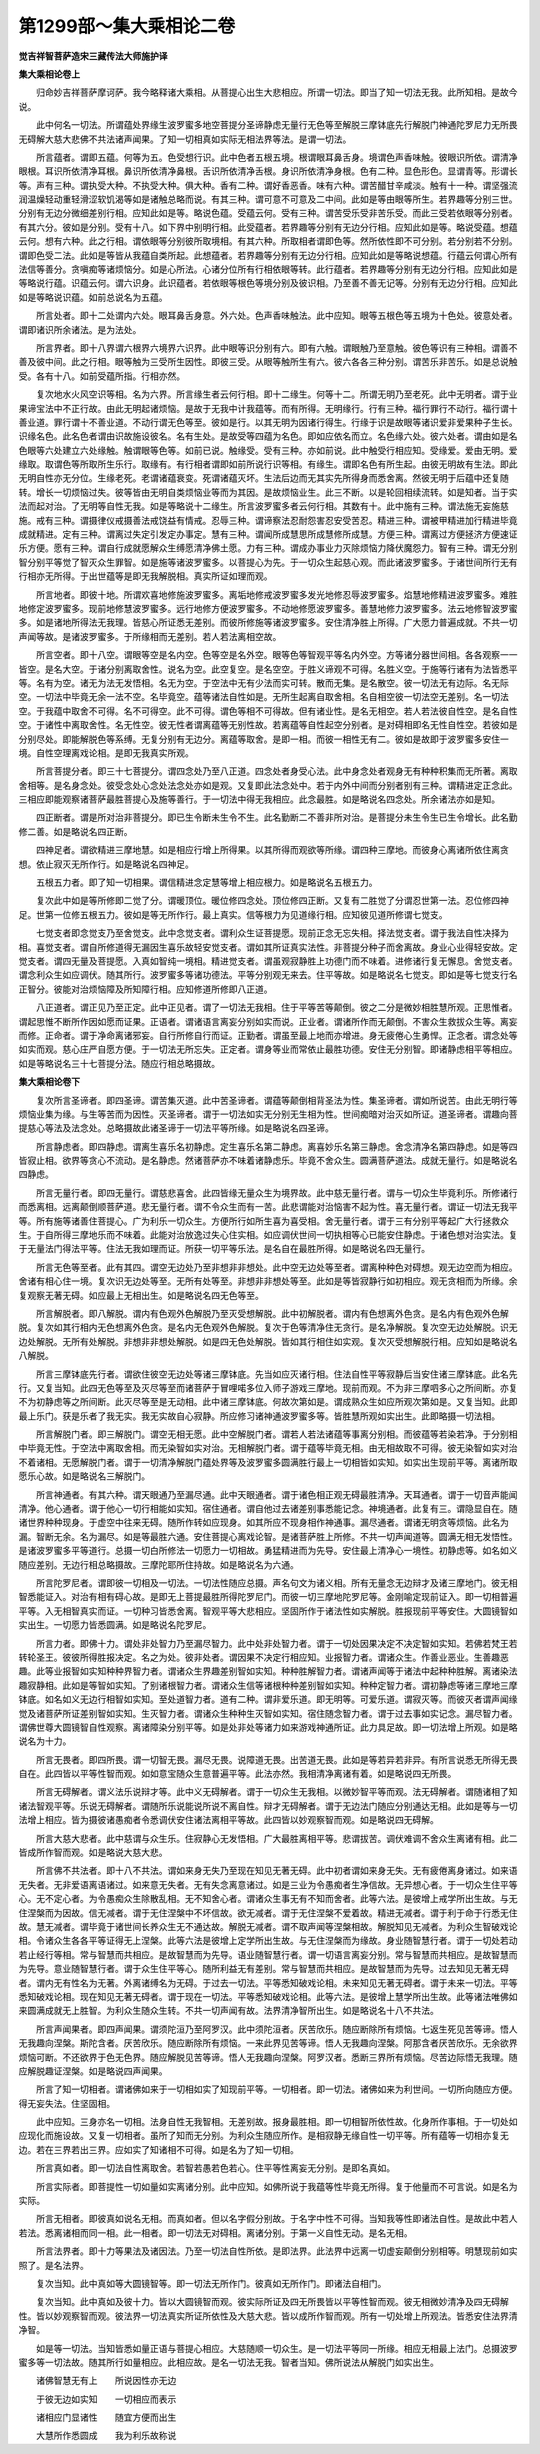 第1299部～集大乘相论二卷
============================

**觉吉祥智菩萨造宋三藏传法大师施护译**

**集大乘相论卷上**


　　归命妙吉祥菩萨摩诃萨。我今略释诸大乘相。从菩提心出生大悲相应。所谓一切法。即当了知一切法无我。此所知相。是故今说。

　　此中何名一切法。所谓蕴处界缘生波罗蜜多地空菩提分圣谛静虑无量行无色等至解脱三摩钵底先行解脱门神通陀罗尼力无所畏无碍解大慈大悲佛不共法诸声闻果。了知一切相真如实际无相法界等法。是谓一切法。

　　所言蕴者。谓即五蕴。何等为五。色受想行识。此中色者五根五境。根谓眼耳鼻舌身。境谓色声香味触。彼眼识所依。谓清净眼根。耳识所依清净耳根。鼻识所依清净鼻根。舌识所依清净舌根。身识所依清净身根。色有二种。显色形色。显谓青等。形谓长等。声有三种。谓执受大种。不执受大种。俱大种。香有二种。谓好香恶香。味有六种。谓苦醋甘辛咸淡。触有十一种。谓坚强流润温燥轻动重轻滑涩软饥渴等如是诸触总略而说。有其三种。谓可意不可意及二中间。此如是等由眼等所生。若界趣等分别三世。分别有无边分微细差别行相。应知此如是等。略说色蕴。受蕴云何。受有三种。谓苦受乐受非苦乐受。而此三受若依眼等分别者。有其六分。彼如是分别。受有十八。如下界中别明行相。此受蕴者。若界趣等分别有无边分行相。应知此如是等。略说受蕴。想蕴云何。想有六种。此之行相。谓依眼等分别彼所取境相。有其六种。所取相者谓即色等。然所依性即不可分别。若分别若不分别。谓即色受二法。此如是等皆从我蕴自类所起。此想蕴者。若界趣等分别有无边分行相。应知此如是等略说想蕴。行蕴云何谓心所有法信等善分。贪嗔痴等诸烦恼分。如是心所法。心诸分位所有行相依眼等转。此行蕴者。若界趣等分别有无边分行相。应知此如是等略说行蕴。识蕴云何。谓六识身。此识蕴者。若依眼等根色等境分别及彼识相。乃至善不善无记等。分别有无边分行相。应知此如是等略说识蕴。如前总说名为五蕴。

　　所言处者。即十二处谓内六处。眼耳鼻舌身意。外六处。色声香味触法。此中应知。眼等五根色等五境为十色处。彼意处者。谓即诸识所余诸法。是为法处。

　　所言界者。即十八界谓六根界六境界六识界。此中眼等识分别有六。即有六触。谓眼触乃至意触。彼色等识有三种相。谓善不善及彼中间。此之行相。眼等触为三受所生因性。即彼三受。从眼等触所生有六。彼六各各三种分别。谓苦乐非苦乐。如是总说触受。各有十八。如前受蕴所指。行相亦然。

　　复次地水火风空识等相。名为六界。所言缘生者云何行相。即十二缘生。何等十二。所谓无明乃至老死。此中无明者。谓于业果谛宝法中不正行故。由此无明起诸烦恼。是故于无我中计我蕴等。而有所得。无明缘行。行有三种。福行罪行不动行。福行谓十善业道。罪行谓十不善业道。不动行谓无色等至。彼如是行。以其无明为因诸行得生。行缘于识是故眼等诸识爱非爱果种子生长。识缘名色。此名色者谓由识故施设彼名。名有生处。是故受等四蕴为名色。即如应依名而立。名色缘六处。彼六处者。谓由如是名色眼等六处建立六处缘触。触谓眼等色等。如前已说。触缘受。受有三种。亦如前说。此中触受行相应知。受缘爱。爱由无明。爱缘取。取谓色等所取所生乐行。取缘有。有行相者谓即如前所说行识等相。有缘生。谓即名色有所生起。由彼无明故有生法。即此无明自性亦无分位。生缘老死。老谓诸蕴衰变。死谓诸蕴灭坏。生法后边而无其实先所得身而悉舍离。然彼无明于后蕴中还复随转。增长一切烦恼过失。彼等皆由无明自类烦恼业等而为其因。是故烦恼业生。此三不断。以是轮回相续流转。如是知者。当于实法而起对治。了无明等自性无我。如是等略说十二缘生。所言波罗蜜多者云何行相。其数有十。此中施有三种。谓法施无妄施慈施。戒有三种。谓摄律仪戒摄善法戒饶益有情戒。忍辱三种。谓谛察法忍耐怨害忍安受苦忍。精进三种。谓被甲精进加行精进毕竟成就精进。定有三种。谓离过失定引发定办事定。慧有三种。谓闻所成慧思所成慧修所成慧。方便三种。谓离过方便拯济方便速证乐方便。愿有三种。谓自行成就愿解众生缚愿清净佛土愿。力有三种。谓成办事业力灭除烦恼力降伏魔怨力。智有三种。谓无分别智分别平等觉了智灭众生罪智。如是施等诸波罗蜜多。以菩提心为先。于一切众生起慈心观。而此诸波罗蜜多。于诸世间所行无有行相亦无所得。于出世蕴等是即无我解脱相。真实所证如理而观。

　　所言地者。即彼十地。所谓欢喜地修施波罗蜜多。离垢地修戒波罗蜜多发光地修忍辱波罗蜜多。焰慧地修精进波罗蜜多。难胜地修定波罗蜜多。现前地修慧波罗蜜多。远行地修方便波罗蜜多。不动地修愿波罗蜜多。善慧地修力波罗蜜多。法云地修智波罗蜜多。如是诸地所得法无我理。皆慈心所证悉无差别。而彼所修施等诸波罗蜜多。安住清净胜上所得。广大愿力普遍成就。不共一切声闻等故。是诸波罗蜜多。于所缘相而无差别。若人若法离相空故。

　　所言空者。即十八空。谓眼等空是名内空。色等空是名外空。眼等色等智观平等名内外空。方等诸分器世间相。各各观察一一皆空。是名大空。于诸分别离取舍性。说名为空。此空复空。是名空空。于胜义谛观不可得。名胜义空。于施等行诸有为法皆悉平等。名有为空。诸无为法无发悟相。名无为空。于空法中无有少法而实可转。散而无集。是名散空。彼一切法无有边际。名无际空。一切法中毕竟无余一法不空。名毕竟空。蕴等诸法自性如是。无所生起离自取舍相。名自相空彼一切法空无差别。名一切法空。于我蕴中取舍不可得。名不可得空。此不可得。谓色等相不可得故。但有诸业性。是名无相空。若人若法彼自性空。是名自性空。于诸性中离取舍性。名无性空。彼无性者谓离蕴等无别性故。若离蕴等自性起空分别者。是对碍相即名无性自性空。若彼如是分别尽处。即能解脱色等系缚。无复分别有无边分。离蕴等取舍。是即一相。而彼一相性无有二。彼如是故即于波罗蜜多安住一境。自性空理离戏论相。是即无我真实所观。

　　所言菩提分者。即三十七菩提分。谓四念处乃至八正道。四念处者身受心法。此中身念处者观身无有种种积集而无所著。离取舍相等。是名身念处。彼受念处心念处法念处亦如是观。又复即此法念处中。若于内外中间而分别者别有三种。谓精进定正念此。三相应即能观察诸菩萨最胜菩提心及施等善行。于一切法中得无我相应。此念最胜。如是略说名四念处。所余诸法亦如是知。

　　四正断者。谓是所对治非菩提分。即已生令断未生令不生。此名勤断二不善非所对治。是菩提分未生令生已生令增长。此名勤修二善。如是略说名四正断。

　　四神足者。谓欲精进三摩地慧。如是相应行增上所得果。以其所得而观欲等所缘。谓四种三摩地。而彼身心离诸所依住离贪想。依止寂灭无所作行。如是略说名四神足。

　　五根五力者。即了知一切相果。谓信精进念定慧等增上相应根力。如是略说名五根五力。

　　复次此中如是等所修即二觉了分。谓暖顶位。暖位修四念处。顶位修四正断。又复有二胜觉了分谓忍世第一法。忍位修四神足。世第一位修五根五力。彼如是等无所作行。最上真实。信等根力为见道缘行相。应知彼见道所修谓七觉支。

　　七觉支者即念觉支乃至舍觉支。此中念觉支者。谓利众生证菩提愿。现前正念无忘失相。择法觉支者。谓于我法自性决择为相。喜觉支者。谓自所修道得无漏因生喜乐故轻安觉支者。谓如其所证真实法性。非菩提分种子而舍离故。身业心业得轻安故。定觉支者。谓四无量及菩提愿。入真如智纯一境相。精进觉支者。谓虽观寂静胜上功德门而不味着。进修诸行复无懈息。舍觉支者。谓念利众生如应调伏。随其所行。波罗蜜多等诸功德法。平等分别观无来去。住平等故。如是略说名七觉支。即如是等七觉支行名正智分。彼能对治烦恼障及所知障行相。应知修道所修即八正道。

　　八正道者。谓正见乃至正定。此中正见者。谓了一切法无我相。住于平等苦等颠倒。彼之二分是微妙相胜慧所观。正思惟者。谓起思惟不断所作因如愿而证果。正语者。谓诸语言离妄分别如实而说。正业者。谓诸所作而无颠倒。不害众生救拔众生等。离妄而修。正命者。谓于净命离诸邪妄。自行所修自行而证。正勤者。谓虽至最上地而亦增进。身无疲倦心生勇悍。正念者。谓念处等如实而观。慈心庄严自愿方便。于一切法无所忘失。正定者。谓身等业而常依止最胜功德。安住无分别智。即诸静虑相平等相应。如是等略说名三十七菩提分法。随应行相总略摄故。

**集大乘相论卷下**


　　复次所言圣谛者。即四圣谛。谓苦集灭道。此中苦圣谛者。谓蕴等颠倒相背圣法为性。集圣谛者。谓如所说苦。由此无明行等烦恼业集为缘。与生等苦而为因性。灭圣谛者。谓于一切法如实无分别无生相为性。世间痴暗对治灭如所证。道圣谛者。谓趣向菩提慈心等法及法念处。总略摄故此诸圣谛于一切法平等所缘。如是略说名四圣谛。

　　所言静虑者。即四静虑。谓离生喜乐名初静虑。定生喜乐名第二静虑。离喜妙乐名第三静虑。舍念清净名第四静虑。如是等四皆寂止相。欲界等贪心不流动。是名静虑。然诸菩萨亦不味着诸静虑乐。毕竟不舍众生。圆满菩萨道法。成就无量行。如是略说名四静虑。

　　所言无量行者。即四无量行。谓慈悲喜舍。此四皆缘无量众生为境界故。此中慈无量行者。谓与一切众生毕竟利乐。所修诸行而悉离相。远离颠倒顺菩萨道。悲无量行者。谓不令众生而有一苦。此悲谓能对治恼害不起为性。喜无量行者。谓证一切法无我平等。所有施等诸善住菩提心。广为利乐一切众生。方便所行如所生喜为喜受相。舍无量行者。谓于三有分别平等起广大行拯救众生。于自所得三摩地乐而不味着。此能对治放逸过失心住实相。如应调伏世间一切执相等心已能安住静虑。于诸色想对治实法。复于无量法门得法平等。住法无我如理而证。所获一切平等乐法。是名自在最胜所得。如是略说名四无量行。

　　所言无色等至者。此有其四。谓空无边处乃至非想非非想处。此中空无边处等至者。谓离种种色对碍想。观无边空而为相应。舍诸有相心住一境。复次识无边处等至。无所有处等至。非想非非想处等至。此如是等皆寂静行如初相应。观无贪相而为所缘。余复观察无著无碍。如应最上无相出生。如是略说名四无色等至。

　　所言解脱者。即八解脱。谓内有色观外色解脱乃至灭受想解脱。此中初解脱者。谓内有色想离外色贪。是名内有色观外色解脱。复次如其行相内无色想离外色贪。是名内无色观外色解脱。复次于色等清净住无贪行。是名净解脱。复次空无边处解脱。识无边处解脱。无所有处解脱。非想非非想处解脱。如是四无色处解脱。皆如其行相住如实观。复次灭受想解脱行相。应知如是略说名八解脱。

　　所言三摩钵底先行者。谓欲住彼空无边处等诸三摩钵底。先当如应灭诸行相。住法自性平等寂静后当安住诸三摩钵底。此名先行。又复当知。此四无色等至及灭尽等至而诸菩萨于冒哩喏多位入师子游戏三摩地。现前而观。不为非三摩呬多心之所间断。亦复不为初静虑等之所间断。此灭尽等至是无动相。此中诸三摩钵底。何故次第如是。谓成熟众生如应所观次第如是。又复当知。此即最上乐门。获是乐者了我无实。我无实故自心寂静。所应修习诸神通波罗蜜多等。皆胜慧所观如实出生。此即略摄一切法相。

　　所言解脱门者。即三解脱门。谓空无相无愿。此中空解脱门者。谓若人若法诸蕴等事离分别相。而彼蕴等若染若净。于分别相中毕竟无性。于空法中离取舍相。而无染智如实对治。无相解脱门者。谓于蕴等毕竟无相。由无相故取不可得。彼无染智如实对治不着诸相。无愿解脱门者。谓于一切清净解脱门蕴处界等及波罗蜜多圆满胜行最上一切相皆如实知。如实出生现前平等。离诸所取愿乐心故。如是略说名三解脱门。

　　所言神通者。有其六种。谓天眼通乃至漏尽通。此中天眼通者。谓于诸色相正观无碍最胜清净。天耳通者。谓于一切音声能闻清净。他心通者。谓于他心一切行相能如实知。宿住通者。谓自他过去诸差别事悉能记念。神境通者。此复有三。谓隐显自在。随诸世界种种现身。于虚空中往来无碍。随所作转如应现身。如其所应不现身相作神通事。漏尽通者。谓诸无明贪等烦恼。此名为漏。智断无余。名为漏尽。如是等最胜六通。安住菩提心离戏论智。是诸菩萨胜上所修。不共一切声闻道等。圆满无相无发悟性。是诸波罗蜜多平等道行。总摄一切白所修法一切愿力一切相故。勇猛精进而为先导。安住最上清净心一境性。初静虑等。如名如义随应差别。无边行相总略摄故。三摩陀耶所住持故。如是略说名为六通。

　　所言陀罗尼者。谓即彼一切相及一切法。一切法性随应总摄。声名句文为诸义相。所有无量念无边辩才及诸三摩地门。彼无相智悉能证入。对治有相有碍心故。是即无上菩提最胜所得陀罗尼门。而彼一切三摩地陀罗尼等。金刚喻定现前证入。即一切相普遍平等。入无相智真实而证。一切种习皆悉舍离。智观平等大悲相应。坚固所作于诸法性如实解脱。胜报现前平等安住。大圆镜智如实出生。一切愿力皆悉圆满。如是略说名陀罗尼。

　　所言力者。即佛十力。谓处非处智力乃至漏尽智力。此中处非处智力者。谓于一切处因果决定不决定智如实知。若佛若梵王若转轮圣王。彼彼所得胜报决定。名之为处。彼非处者。谓因果不决定行相应知。业报智力者。谓诸众生。作善业恶业。生善趣恶趣。此等业报智如实知种种界智力者。谓诸众生界趣差别智如实知。种种胜解智力者。谓诸声闻等于诸法中起种种胜解。离诸染法趣寂静相。此如是等智如实知。了别诸根智力者。谓诸众生信等诸根种种差别智如实知。种种定智力者。谓初静虑等诸三摩地三摩钵底。如名如义无边行相智如实知。至处道智力者。道有二种。谓非爱乐道。即无明等。可爱乐道。谓寂灭等。而彼灭者谓声闻缘觉及诸菩萨所证差别智如实知。生灭智力者。谓诸众生种种生灭智如实知。宿住随念智力者。谓于过去事如实记念。漏尽智力者。谓佛世尊大圆镜智自性观察。离诸障染分别平等。如是处非处等诸力如来游戏神通所证。此力具足故。即一切法增上所观。如是略说名为十力。

　　所言无畏者。即四所畏。谓一切智无畏。漏尽无畏。说障道无畏。出苦道无畏。此如是等若异若非异。有所言说悉无所得无畏自在。此四皆以平等性智而观。如如意宝随众生意普遍平等。此法亦然。我相清净离诸有着。如是略说四无所畏。

　　所言无碍解者。谓义法乐说辩才等。此中义无碍解者。谓于一切众生无我相。以微妙智平等而观。法无碍解者。谓随诸相了知诸法智观平等。乐说无碍解者。谓随所乐说能说所说不离自性。辩才无碍解者。谓于无边法门随应分别通达无相。此如是等与一切法增上相应。皆为摄彼诸愚痴者令悉调伏安住诸法离相平等故。此四皆以妙观察智而观。如是略说四无碍解。

　　所言大慈大悲者。此中慈谓与众生乐。住寂静心无发悟相。广大最胜离相平等。悲谓拔苦。调伏难调不舍众生离诸有相。此二皆成所作智而观。如是略说大慈大悲。

　　所言佛不共法者。即十八不共法。谓如来身无失乃至现在知见无著无碍。此中初者谓如来身无失。无有疲倦离身诸过。如来语无失者。无非爱语离语诸过。如来意无失者。无有失念离意诸过。如是三业为令愚痴者生净信故。无异想心者。于一切众生住平等心。无不定心者。为令愚痴众生除散乱相。无不知舍心者。谓诸众生事无有不知而舍者。此等六法。是彼增上戒学所出生故。与无住涅槃而为因故。信无减者。谓于无住涅槃中不坏信故。欲无减者。谓于无住涅槃不爱着故。精进无减者。谓于利于命于行悉无住故。慧无减者。谓毕竟于诸世间长养众生无不通达故。解脱无减者。谓不取声闻等涅槃相故。解脱知见无减者。为利众生智破戏论相。令诸众生各各平等证得无上涅槃。此等六法是彼增上定学所出生故。与无住涅槃而为缘故。身业随智慧行者。谓于一切处若动若止经行等相。常与智慧而共相应。是故智慧而为先导。语业随智慧行者。谓一切语言离妄分别。常与智慧而共相应。是故智慧而为先导。意业随智慧行者。谓于众生住平等心。随所利益无有差别。常与智慧而共相应。是故智慧而为先导。过去知见无著无碍者。谓内无有性名为无著。外离诸缚名为无碍。于过去一切法。平等悉知破戏论相。未来知见无著无碍者。谓于未来一切法。平等悉知破戏论相。现在知见无著无碍者。谓于现在一切法。平等悉知破戏论相。此等六法。是彼增上慧学所出生故。此等诸法唯佛如来圆满成就无上胜智。为利众生随众生转。不共一切声闻有故。法界清净智所出生。如是略说名十八不共法。

　　所言声闻果者。即四声闻果。谓须陀洹乃至阿罗汉。此中须陀洹者。厌苦欣乐。随应断除所有烦恼。七返生死见苦等谛。悟人无我趣向涅槃。斯陀含者。厌苦欣乐。随应断除所有烦恼。一来此界见苦等谛。悟人无我趣向涅槃。阿那含者厌苦欣乐。无余欲界烦恼可断。不还欲界于色无色界。随应解脱见苦等谛。悟人无我趣向涅槃。阿罗汉者。悉断三界所有烦恼。尽苦边际悟无我理。随应解脱趣证涅槃。如是略说四声闻果。

　　所言了知一切相者。谓诸佛如来于一切相如实了知现前平等。一切相者。即一切法。诸佛如来为利世间。一切所向随应方便。得无妄失法。住坚固相。

　　此中应知。三身亦名一切相。法身自性无我智相。无差别故。报身最胜相。即一切相智所依性故。化身所作事相。于一切处如应现化而施设故。又复一切相者。虽所了知而无分别。为利众生随应所作。是相寂静无缘自性一切平等。所有蕴等一切相亦复无边。若在三界若出三界。应如实了知诸相不可得。如是名为了知一切相。

　　所言真如者。即一切法自性离取舍。若智若愚若色若心。住平等性离妄无分别。是即名真如。

　　所言实际者。即菩提性一切如量如实离诸分别。此中应知。如佛所说于我蕴等性毕竟无所得。复于他量而不可言说。如是名为实际。

　　所言无相者。即彼真如说名无相。而真如者。但以名字假分别故。于名字中性不可得。当知我等性即诸法自性。是故此中若人若法。悉离诸相而同一相。此一相者。即一切法无对碍相。离诸分别。于第一义自性无动。是名无相。

　　所言法界者。即十力等果法及诸因法。乃至一切法自性所依。是即法界。此法界中远离一切虚妄颠倒分别相等。明慧现前如实照了。是名法界。

　　复次当知。此中真如等大圆镜智等。即一切法无所作门。彼真如无所作门。即诸法自相门。

　　复次当知。此中真如及彼十力。皆以大圆镜智而观。彼实际所证及四无所畏皆以平等性智而观。彼无相微妙清净及四无碍解性。皆以妙观察智而观。彼法界一切法真实所证所依性及大慈大悲。皆以成所作智而观。所有一切处增上所观法。皆悉安住法界清净智。

　　如是等一切法。当知皆悉如量正语与菩提心相应。大慈随顺一切众生。是一切法平等同一所缘。相应无相最上法门。总摄波罗蜜多等一切法故。随其所行如量相应。此相应故。是名一切法无我。智者当知。佛所说法从解脱门如实出生。

　　诸佛智慧无有上　　所说因性亦无边

　　于彼无边如实知　　一切相应而表示

　　诸相应门显诸性　　随宜方便而出生

　　大慧所作悉圆成　　我为利乐故称说
